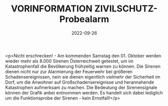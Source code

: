 #+TITLE: VORINFORMATION ZIVILSCHUTZ-Probealarm
#+DATE: 2022-09-26
#+FACEBOOK_URL: https://facebook.com/ffwenns/posts/8174861942588859

<p>Nicht erschrecken! - Am kommenden Samstag den 01. Oktober werden wieder mehr als 8.000 Sirenen Österreichweit getestet, um im Katastrophenfall die Bevölkerung frühzeitig warnen zu können. Die Sirenen dienen nicht nur zur Alarmierung der Feuerwehr bei größeren Schadensereignissen, nein sie dienen eigentlich vielmehr der Sicherheit im Dorf, um die Anwohner auf Großschadensereignisse und herannahende Katastrophen aufmerksam zu machen.
Die Bedeutung der Sirenensignale können der Grafik anbei entnommen werden. Es handelt sich dabei lediglich um die Funktionsprobe der Sirenen - kein Ernstfall!</p>
